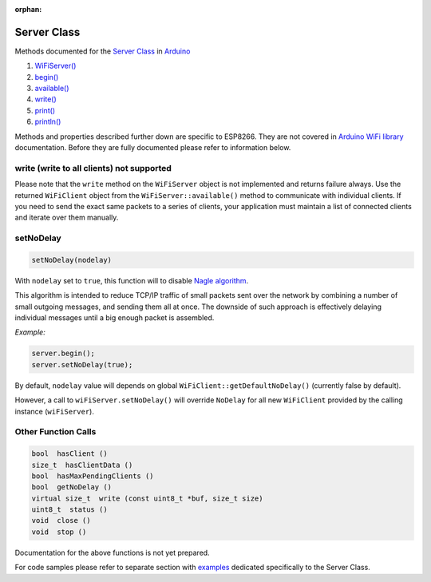 :orphan:

Server Class
------------

Methods documented for the `Server Class <https://www.arduino.cc/en/Reference/WiFiServerConstructor>`__ in `Arduino <https://github.com/arduino/Arduino>`__

1. `WiFiServer() <https://www.arduino.cc/en/Reference/WiFiServer>`__
2. `begin() <https://www.arduino.cc/en/Reference/WiFiServerBegin>`__
3. `available() <https://www.arduino.cc/en/Reference/WiFiServerAvailable>`__
4. `write() <https://www.arduino.cc/en/Reference/WiFiServerWrite>`__
5. `print() <https://www.arduino.cc/en/Reference/WiFiServerPrint>`__
6. `println() <https://www.arduino.cc/en/Reference/WiFiServerPrintln>`__

Methods and properties described further down are specific to ESP8266. They are not covered in `Arduino WiFi library <https://www.arduino.cc/en/Reference/WiFi>`__ documentation. Before they are fully documented please refer to information below.

write (write to all clients) not supported
~~~~~~~~~~~~~~~~~~~~~~~~~~~~~~~~~~~~~~~~~~

Please note that the ``write`` method on the ``WiFiServer`` object is not implemented and returns failure always.  Use the returned
``WiFiClient`` object from the ``WiFiServer::available()`` method to communicate with individual clients.  If you need to send
the exact same packets to a series of clients, your application must maintain a list of connected clients and iterate over them manually.

setNoDelay
~~~~~~~~~~

.. code:: cpp

    setNoDelay(nodelay)

With ``nodelay`` set to ``true``, this function will to disable `Nagle algorithm <https://en.wikipedia.org/wiki/Nagle%27s_algorithm>`__.

This algorithm is intended to reduce TCP/IP traffic of small packets sent over the network by combining a number of small outgoing messages, and sending them all at once. The downside of such approach is effectively delaying individual messages until a big enough packet is assembled.

*Example:*

.. code:: cpp

    server.begin();
    server.setNoDelay(true);

By default, ``nodelay`` value will depends on global ``WiFiClient::getDefaultNoDelay()`` (currently false by default).

However, a call to ``wiFiServer.setNoDelay()`` will override ``NoDelay`` for all new ``WiFiClient`` provided by the calling instance (``wiFiServer``).

Other Function Calls
~~~~~~~~~~~~~~~~~~~~

.. code:: cpp

    bool  hasClient () 
    size_t  hasClientData () 
    bool  hasMaxPendingClients ()
    bool  getNoDelay () 
    virtual size_t  write (const uint8_t *buf, size_t size) 
    uint8_t  status () 
    void  close () 
    void  stop ()

Documentation for the above functions is not yet prepared.

For code samples please refer to separate section with `examples <server-examples.rst>`__ dedicated specifically to the Server Class.
